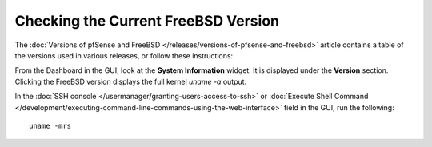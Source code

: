 Checking the Current FreeBSD Version
====================================

The :doc:`Versions of pfSense and FreeBSD </releases/versions-of-pfsense-and-freebsd>` article contains a table of
the versions used in various releases, or follow these instructions:

From the Dashboard in the GUI, look at the **System Information**
widget. It is displayed under the **Version** section. Clicking the
FreeBSD version displays the full kernel *uname -a* output.

In the :doc:`SSH console </usermanager/granting-users-access-to-ssh>` or
:doc:`Execute Shell Command </development/executing-command-line-commands-using-the-web-interface>`
field in the GUI, run the following::

  uname -mrs
